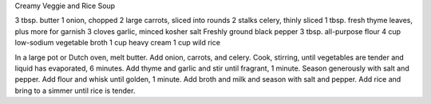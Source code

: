 Creamy Veggie and Rice Soup

3 tbsp. butter
1 onion, chopped
2 large carrots, sliced into rounds
2 stalks celery, thinly sliced
1 tbsp. fresh thyme leaves, plus more for garnish
3 cloves garlic, minced
kosher salt
Freshly ground black pepper
3 tbsp. all-purpose flour
4 cup low-sodium vegetable broth
1 cup heavy cream
1 cup wild rice


In a large pot or Dutch oven, melt butter. Add onion, carrots, and celery. 
Cook, stirring, until vegetables are tender and liquid has evaporated, 6 minutes.
Add thyme and garlic and stir until fragrant, 1 minute. Season generously with salt and pepper.
Add flour and whisk until golden, 1 minute. 
Add broth and milk and season with salt and pepper.
Add rice and bring to a simmer until rice is tender.
